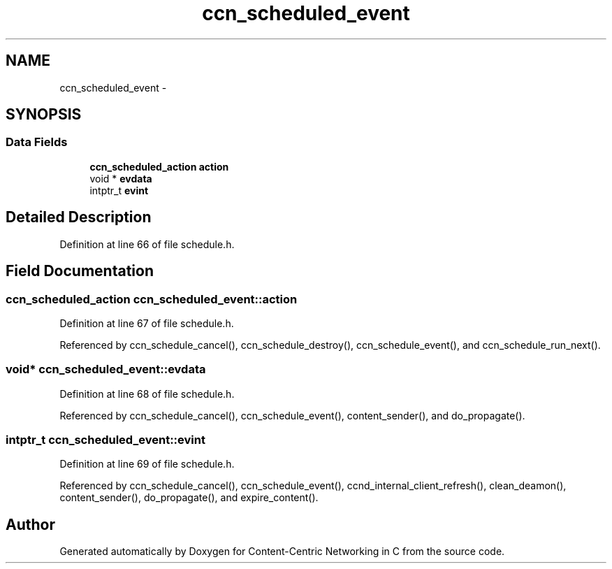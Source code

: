 .TH "ccn_scheduled_event" 3 "14 Sep 2011" "Version 0.4.1" "Content-Centric Networking in C" \" -*- nroff -*-
.ad l
.nh
.SH NAME
ccn_scheduled_event \- 
.SH SYNOPSIS
.br
.PP
.SS "Data Fields"

.in +1c
.ti -1c
.RI "\fBccn_scheduled_action\fP \fBaction\fP"
.br
.ti -1c
.RI "void * \fBevdata\fP"
.br
.ti -1c
.RI "intptr_t \fBevint\fP"
.br
.in -1c
.SH "Detailed Description"
.PP 
Definition at line 66 of file schedule.h.
.SH "Field Documentation"
.PP 
.SS "\fBccn_scheduled_action\fP \fBccn_scheduled_event::action\fP"
.PP
Definition at line 67 of file schedule.h.
.PP
Referenced by ccn_schedule_cancel(), ccn_schedule_destroy(), ccn_schedule_event(), and ccn_schedule_run_next().
.SS "void* \fBccn_scheduled_event::evdata\fP"
.PP
Definition at line 68 of file schedule.h.
.PP
Referenced by ccn_schedule_cancel(), ccn_schedule_event(), content_sender(), and do_propagate().
.SS "intptr_t \fBccn_scheduled_event::evint\fP"
.PP
Definition at line 69 of file schedule.h.
.PP
Referenced by ccn_schedule_cancel(), ccn_schedule_event(), ccnd_internal_client_refresh(), clean_deamon(), content_sender(), do_propagate(), and expire_content().

.SH "Author"
.PP 
Generated automatically by Doxygen for Content-Centric Networking in C from the source code.
